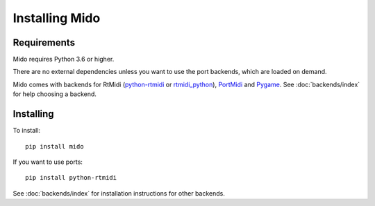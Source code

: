 Installing Mido
===============

Requirements
------------

Mido requires Python 3.6 or higher.

There are no external dependencies unless you want to use the port
backends, which are loaded on demand.

Mido comes with backends for RtMidi
(`python-rtmidi <https://github.com/SpotlightKid/python-rtmidi>`_ or
`rtmidi_python <https://mido.readthedocs.io/en/latest/backends/rtmidi_python.html>`_),
`PortMidi <http://portmedia.sourceforge.net/portmidi/>`_ and
`Pygame <http://www.pygame.org/docs/ref/midi.html>`_. See :doc:`backends/index` for
help choosing a backend.


Installing
----------

To install::

    pip install mido

If you want to use ports::

    pip install python-rtmidi

See :doc:`backends/index` for installation instructions for other
backends.
